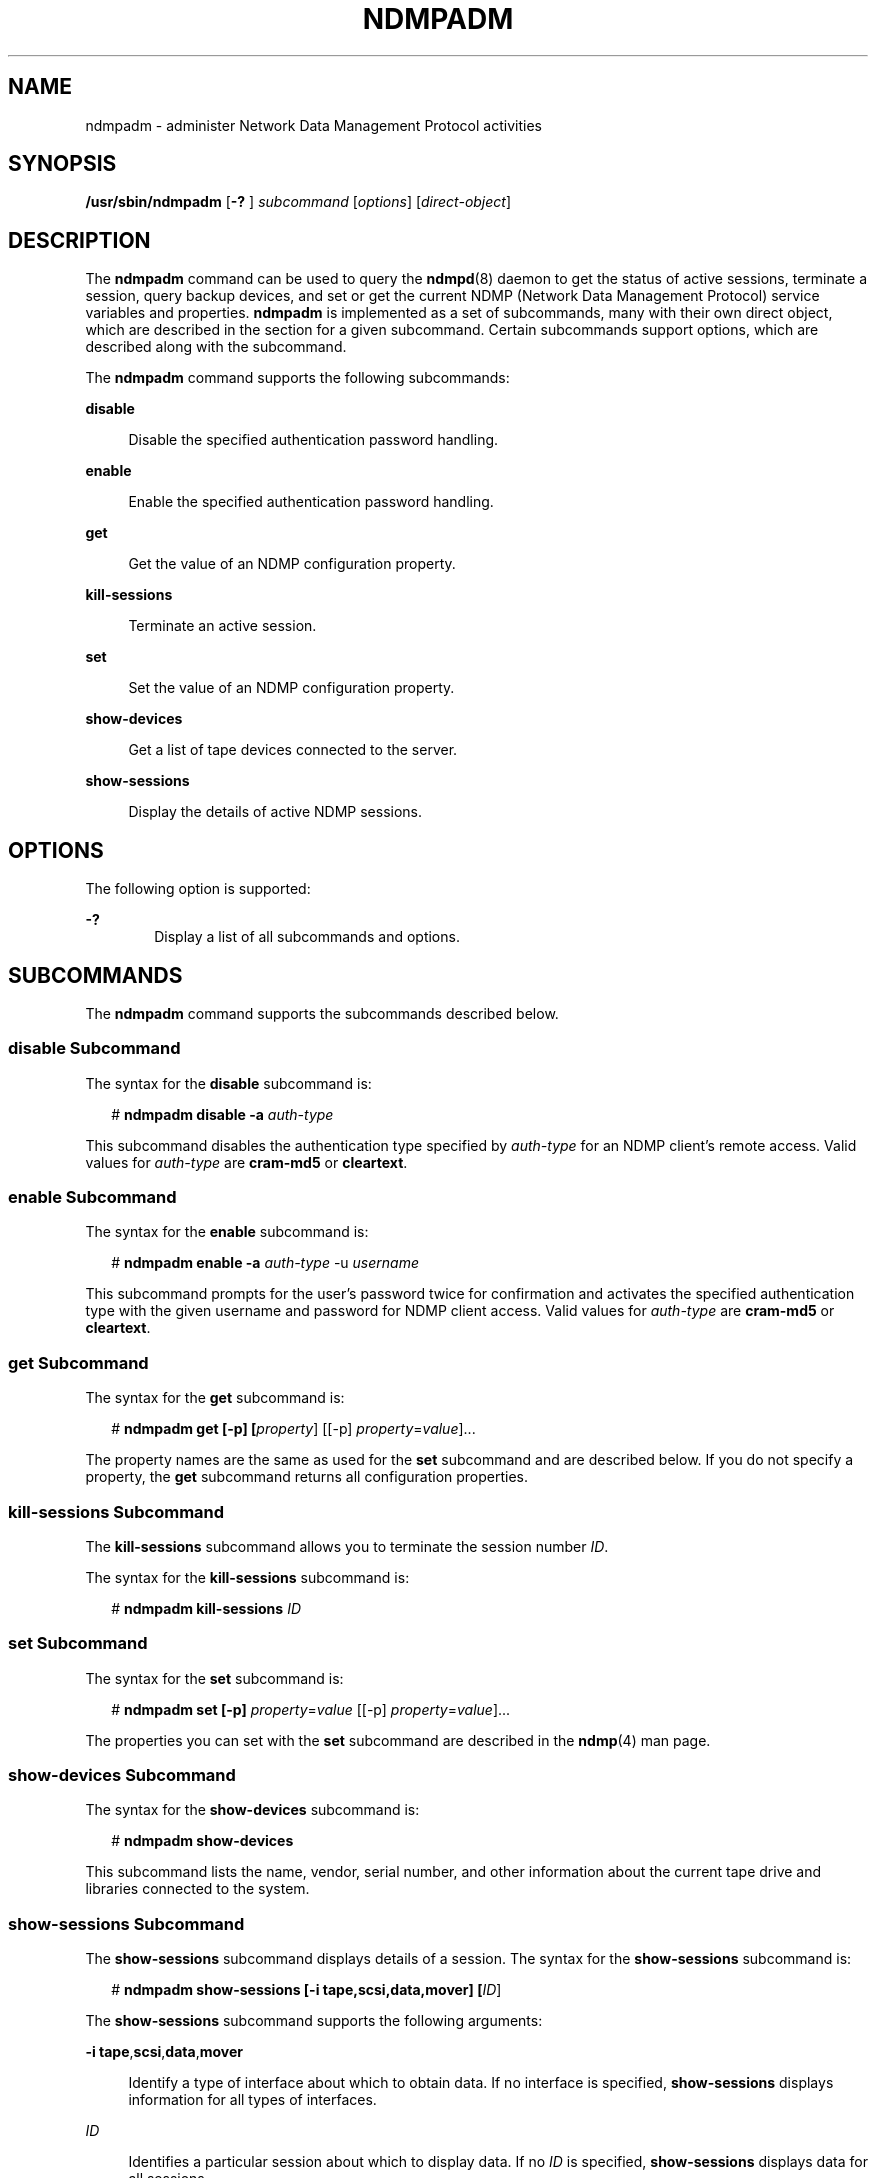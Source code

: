 '\" te
.\" Copyright (c) 2007, Sun Microsystems, Inc. All Rights Reserved
.\" Copyright 2014 Nexenta Systems, Inc.  All rights reserved.
.\" The contents of this file are subject to the terms of the Common Development and Distribution License (the "License"). You may not use this file except in compliance with the License. You can obtain a copy of the license at usr/src/OPENSOLARIS.LICENSE or http://www.opensolaris.org/os/licensing.
.\" See the License for the specific language governing permissions and limitations under the License. When distributing Covered Code, include this CDDL HEADER in each file and include the License file at usr/src/OPENSOLARIS.LICENSE. If applicable, add the following below this CDDL HEADER, with the
.\" fields enclosed by brackets "[]" replaced with your own identifying information: Portions Copyright [yyyy] [name of copyright owner]
.TH NDMPADM 8 "April 9, 2016"
.SH NAME
ndmpadm \- administer Network Data Management Protocol activities
.SH SYNOPSIS
.LP
.nf
\fB/usr/sbin/ndmpadm\fR [\fB-?\fR ] \fIsubcommand\fR [\fIoptions\fR] [\fIdirect-object\fR]
.fi

.SH DESCRIPTION
.LP
The \fBndmpadm\fR command can be used to query the \fBndmpd\fR(8) daemon to
get the status of active sessions, terminate a session, query backup devices,
and set or get the current NDMP (Network Data Management Protocol) service
variables and properties. \fBndmpadm\fR is implemented as a set of subcommands,
many with their own direct object, which are described in the section for a
given subcommand. Certain subcommands support options, which are described
along with the subcommand.
.sp
.LP
The \fBndmpadm\fR command supports the following subcommands:
.sp
.ne 2
.na
\fB\fBdisable\fR\fR
.ad
.sp .6
.RS 4n
Disable the specified authentication password handling.
.RE

.sp
.ne 2
.na
\fB\fBenable\fR\fR
.ad
.sp .6
.RS 4n
Enable the specified authentication password handling.
.RE

.sp
.ne 2
.na
\fB\fBget\fR\fR
.ad
.sp .6
.RS 4n
Get the value of an NDMP configuration property.
.RE

.sp
.ne 2
.na
\fB\fBkill-sessions\fR\fR
.ad
.sp .6
.RS 4n
Terminate an active session.
.RE

.sp
.ne 2
.na
\fB\fBset\fR\fR
.ad
.sp .6
.RS 4n
Set the value of an NDMP configuration property.
.RE

.sp
.ne 2
.na
\fB\fBshow-devices\fR\fR
.ad
.sp .6
.RS 4n
Get a list of tape devices connected to the server.
.RE

.sp
.ne 2
.na
\fB\fBshow-sessions\fR\fR
.ad
.sp .6
.RS 4n
Display the details of active NDMP sessions.
.RE

.SH OPTIONS
.LP
The following option is supported:
.sp
.ne 2
.na
\fB\fB-?\fR\fR
.ad
.RS 6n
Display a list of all subcommands and options.
.RE

.SH SUBCOMMANDS
.LP
The \fBndmpadm\fR command supports the subcommands described below.
.SS "\fBdisable\fR Subcommand"
.LP
The syntax for the \fBdisable\fR subcommand is:
.sp
.in +2
.nf
# \fBndmpadm disable -a \fIauth-type\fR\fR
.fi
.in -2
.sp

.sp
.LP
This subcommand disables the authentication type specified by \fIauth-type\fR
for an NDMP client's remote access. Valid values for \fIauth-type\fR are
\fBcram-md5\fR or \fBcleartext\fR.
.SS "\fBenable\fR Subcommand"
.LP
The syntax for the \fBenable\fR subcommand is:
.sp
.in +2
.nf
# \fBndmpadm enable -a \fIauth-type\fR -u \fIusername\fR\fR
.fi
.in -2
.sp

.sp
.LP
This subcommand prompts for the user's password twice for confirmation and
activates the specified authentication type with the given username and
password for NDMP client access. Valid values for \fIauth-type\fR are
\fBcram-md5\fR or \fBcleartext\fR.
.SS "\fBget\fR Subcommand"
.LP
The syntax for the \fBget\fR subcommand is:
.sp
.in +2
.nf
# \fBndmpadm get [-p] [\fIproperty\fR] [[-p] \fIproperty\fR=\fIvalue\fR]...\fR
.fi
.in -2
.sp

.sp
.LP
The property names are the same as used for the \fBset\fR subcommand and are
described below. If you do not specify a property, the \fBget\fR subcommand
returns all configuration properties.
.SS "\fBkill-sessions\fR Subcommand"
.LP
The \fBkill-sessions\fR subcommand allows you to terminate the session number
\fIID\fR.
.sp
.LP
The syntax for the \fBkill-sessions\fR subcommand is:
.sp
.in +2
.nf
# \fBndmpadm kill-sessions \fIID\fR\fR
.fi
.in -2
.sp

.SS "\fBset\fR Subcommand"
.LP
The syntax for the \fBset\fR subcommand is:
.sp
.in +2
.nf
# \fBndmpadm set [-p] \fIproperty\fR=\fIvalue\fR [[-p] \fIproperty\fR=\fIvalue\fR]...\fR
.fi
.in -2
.sp

.sp
.LP
The properties you can set with the \fBset\fR subcommand are described in the
\fBndmp\fR(4) man page.
.SS "\fBshow-devices\fR Subcommand"
.LP
The syntax for the \fBshow-devices\fR subcommand is:
.sp
.in +2
.nf
# \fBndmpadm show-devices\fR
.fi
.in -2
.sp

.sp
.LP
This subcommand lists the name, vendor, serial number, and other information
about the current tape drive and libraries connected to the system.
.SS "\fBshow-sessions\fR Subcommand"
.LP
The \fBshow-sessions\fR subcommand displays details of a session. The syntax
for the \fBshow-sessions\fR subcommand is:
.sp
.in +2
.nf
# \fBndmpadm show-sessions [-i tape,scsi,data,mover] [\fIID\fR]\fR
.fi
.in -2
.sp

.sp
.LP
The \fBshow-sessions\fR subcommand supports the following arguments:
.sp
.ne 2
.na
\fB\fB-i\fR \fBtape\fR,\fBscsi\fR,\fBdata\fR,\fBmover\fR\fR
.ad
.sp .6
.RS 4n
Identify a type of interface about which to obtain data. If no interface is
specified, \fBshow-sessions\fR displays information for all types of
interfaces.
.RE

.sp
.ne 2
.na
\fB\fIID\fR\fR
.ad
.sp .6
.RS 4n
Identifies a particular session about which to display data. If no \fIID\fR is
specified, \fBshow-sessions\fR displays data for all sessions.
.RE

.SH EXAMPLES
.LP
\fBExample 1 \fRObtaining the Status of All NDMP Connections
.sp
.LP
The following command obtains status on all connections.

.sp
.in +2
.nf
# \fBndmpadm show-devices\fR
.fi
.in -2
.sp

.LP
\fBExample 2 \fRObtaining the Status of Certain Types of Connections
.sp
.LP
The following command obtains status on tape and SCSI interfaces.

.sp
.in +2
.nf
# \fBndmpadm show-sessions -i scsi,tape\fR
.fi
.in -2
.sp

.LP
\fBExample 3 \fRLimiting Protocol Version
.sp
.LP
The following command limits the use of the NDMP protocol to version 3.

.sp
.in +2
.nf
# \fBndmpadm set -p version=3\fR
.fi
.in -2
.sp

.LP
\fBExample 4 \fRTurning on Debugging
.sp
.LP
The following command enables debugging. It also sets the NDMP protocol to
version 3.

.sp
.in +2
.nf
# \fBndmpadm set -p debug-mode=yes -p version=3\fR
.fi
.in -2
.sp

.LP
\fBExample 5 \fRObtaining Current Version Number
.sp
.LP
The following command obtains the version number of the currently running NDMP.

.sp
.in +2
.nf
# \fBndmpadm get -p version\fR
.fi
.in -2
.sp

.LP
\fBExample 6 \fRDisconnecting a Specific Session
.sp
.LP
The command shown below disconnects session 5. The session number was
previously obtained from an \fBndmpadm show-sessions\fR command.

.sp
.in +2
.nf
# \fBndmpadm kill-session 5\fR
.fi
.in -2
.sp

.LP
\fBExample 7 \fRObtaining the Values for All NDMP Properties
.sp
.LP
The following command obtains the values for all NDMP properties.

.sp
.in +2
.nf
# \fBndmpadm get\fR
.fi
.in -2
.sp

.LP
\fBExample 8 \fREnabling CRAM-MD5 Authentication
.sp
.LP
The following command enables CRAM-MD5 authentication.

.sp
.in +2
.nf
# \fBndmpadm enable -a cram-md5 -u admin\fR
Enter new password:\fB*****\fR
Re-enter password:\fB*****\fR
.fi
.in -2
.sp

.LP
\fBExample 9 \fRDisabling Clear Text Password Authentication
.sp
.LP
The following command disables clear text password authentication.

.sp
.in +2
.nf
# \fBndmpadm disable -a cleartext\fR
.fi
.in -2
.sp

.SH EXIT STATUS
.ne 2
.na
\fB\fB0\fR\fR
.ad
.RS 5n
Successful completion.
.RE

.sp
.ne 2
.na
\fB\fB1\fR\fR
.ad
.RS 5n
An error occurred, such as the \fBndmpd\fR daemon is not running, that
prevented \fBndmpadm\fR from contacting the daemon.
.RE

.sp
.ne 2
.na
\fB\fB2\fR\fR
.ad
.RS 5n
Invalid command-line options were specified.
.RE

.SH ATTRIBUTES
.LP
See \fBattributes\fR(5) for descriptions of the following attributes:
.sp

.sp
.TS
box;
c | c
l | l .
ATTRIBUTE TYPE	ATTRIBUTE VALUE
_
Interface Stability	Committed
.TE

.SH SEE ALSO
.LP
\fBdump\fR(1), \fBtar\fR(1), \fBndmpd\fR(8), \fBndmpstat\fR(8),
\fBsvccfg\fR(8), \fBsyslogd\fR(8), \fBndmp\fR(4), \fBattributes\fR(5),
\fBsmf\fR(5)
.SH NOTES
.LP
The \fBndmpd\fR(8) daemon is managed by the service management facility
(\fBsmf\fR(5)), under the service identifier:
.sp
.in +2
.nf
svc:/system/ndmpd
.fi
.in -2
.sp

.sp
.LP
Administrative actions on this service, such as setting and getting a property
can be alternatively performed using \fBsvccfg\fR(8). For example to enable
Direct Access Recovery (DAR) mode:
.sp
.in +2
.nf
# \fBsvccfg -s svc:/system/ndmpd\fR
svc:/system/ndmpd> \fBsetprop ndmpd/dar-support = yes\fR
.fi
.in -2
.sp

.sp
.LP
\&...and to get the list of properties:
.sp
.in +2
.nf
# \fBsvccfg -s svc:/system/ndmpd\fR
svc:/system/ndmpd> \fBlistprop\fR
.fi
.in -2
.sp

